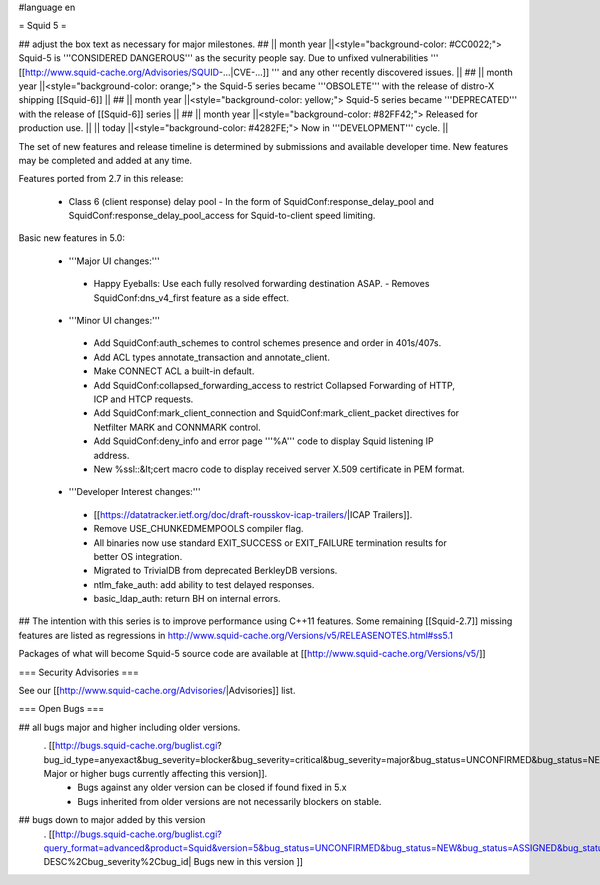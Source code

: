 #language en

= Squid 5 =

## adjust the box text as necessary for major milestones.
## || month year ||<style="background-color: #CC0022;"> Squid-5 is '''CONSIDERED DANGEROUS''' as the security people say. Due to unfixed vulnerabilities ''' [[http://www.squid-cache.org/Advisories/SQUID-...|CVE-...]] ''' and any other recently discovered issues. ||
## || month year ||<style="background-color: orange;"> the Squid-5 series became '''OBSOLETE''' with the release of distro-X shipping [[Squid-6]] ||
## || month year ||<style="background-color: yellow;"> Squid-5 series became '''DEPRECATED''' with the release of  [[Squid-6]] series ||
## || month year ||<style="background-color: #82FF42;"> Released for production use. ||
|| today ||<style="background-color: #4282FE;"> Now in '''DEVELOPMENT''' cycle. ||

The set of new features and release timeline is determined by submissions and available developer time. New features may be completed and added at any time.

Features ported from 2.7 in this release:

 * Class 6 (client response) delay pool
   - In the form of SquidConf:response_delay_pool and SquidConf:response_delay_pool_access for Squid-to-client speed limiting.

Basic new features in 5.0:

 *  '''Major UI changes:'''
  * Happy Eyeballs: Use each fully resolved forwarding destination ASAP.
    - Removes SquidConf:dns_v4_first feature as a side effect.

 * '''Minor UI changes:'''
  * Add SquidConf:auth_schemes to control schemes presence and order in 401s/407s.
  * Add ACL types annotate_transaction and annotate_client.
  * Make CONNECT ACL a built-in default.
  * Add SquidConf:collapsed_forwarding_access to restrict Collapsed Forwarding of HTTP, ICP and HTCP requests.
  * Add SquidConf:mark_client_connection and SquidConf:mark_client_packet directives for Netfilter MARK and CONNMARK control.
  * Add SquidConf:deny_info and error page '''%A''' code to display Squid listening IP address.
  * New %ssl::&lt;cert macro code to display received server X.509 certificate in PEM format.

 * '''Developer Interest changes:'''
  * [[https://datatracker.ietf.org/doc/draft-rousskov-icap-trailers/|ICAP Trailers]].
  * Remove USE_CHUNKEDMEMPOOLS compiler flag.
  * All binaries now use standard EXIT_SUCCESS or EXIT_FAILURE termination results for better OS integration.
  * Migrated to TrivialDB from deprecated BerkleyDB versions.
  * ntlm_fake_auth: add ability to test delayed responses.
  * basic_ldap_auth: return BH on internal errors.

## The intention with this series is to improve performance using C++11 features. Some remaining [[Squid-2.7]] missing features are listed as regressions in http://www.squid-cache.org/Versions/v5/RELEASENOTES.html#ss5.1

Packages of what will become Squid-5 source code are available at [[http://www.squid-cache.org/Versions/v5/]]

=== Security Advisories ===

See our [[http://www.squid-cache.org/Advisories/|Advisories]] list.

=== Open Bugs ===

## all bugs major and higher including older versions.
 . [[http://bugs.squid-cache.org/buglist.cgi?bug_id_type=anyexact&bug_severity=blocker&bug_severity=critical&bug_severity=major&bug_status=UNCONFIRMED&bug_status=NEW&bug_status=ASSIGNED&bug_status=REOPENED&chfieldto=Now&product=Squid&query_format=advanced&columnlist=bug_severity%2Cversion%2Cop_sys%2Cshort_desc&order=version%20DESC%2Cbug_severity%2Cbug_id&o2=equals&v2=unspecified&f1=version&o1=lessthaneq&v1=5| Major or higher bugs currently affecting this version]].
  * Bugs against any older version can be closed if found fixed in 5.x
  * Bugs inherited from older versions are not necessarily blockers on stable.


## bugs down to major added by this version
 . [[http://bugs.squid-cache.org/buglist.cgi?query_format=advanced&product=Squid&version=5&bug_status=UNCONFIRMED&bug_status=NEW&bug_status=ASSIGNED&bug_status=REOPENED&bug_severity=blocker&bug_severity=critical&bug_severity=major&bug_severity=normal&bug_severity=minor&emailtype1=substring&email1=&emailtype2=substring&email2=&bugidtype=include&columnlist=bug_severity%2Cversion%2Cop_sys%2Cshort_desc&list_id=917&order=version DESC%2Cbug_severity%2Cbug_id| Bugs new in this version ]]

